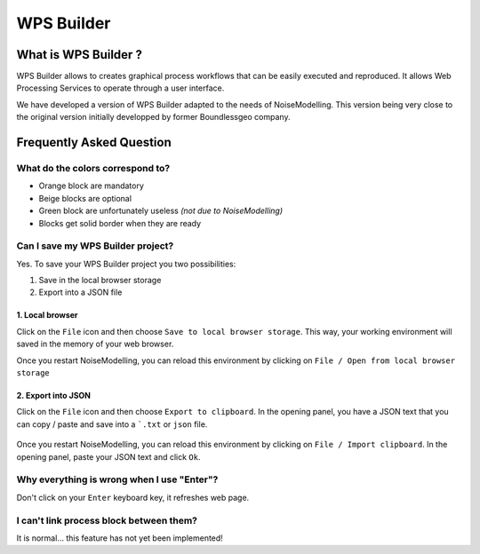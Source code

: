 WPS Builder
^^^^^^^^^^^^^^^^^^^^^^^^^^^^^^^^^^^^

What is WPS Builder ?
~~~~~~~~~~~~~~~~~~~~~~~~~~~
WPS Builder allows to creates graphical process workflows that can be easily executed and reproduced. It allows Web Processing Services to operate through a user interface.

We have developed a version of WPS Builder adapted to the needs of NoiseModelling. This version being very close to the original version initially developped by former Boundlessgeo company.


Frequently Asked Question
~~~~~~~~~~~~~~~~~~~~~~~~~~


What do the colors correspond to?
---------------------------------
- Orange block are mandatory
- Beige blocks are optional
- Green block are unfortunately useless *(not due to NoiseModelling)*
- Blocks get solid border when they are ready

Can I save my WPS Builder project?
------------------------------------

Yes. To save your WPS Builder project you two possibilities:

#. Save in the local browser storage
#. Export into a JSON file

1. Local browser
*****************
Click on the ``File`` icon and then choose ``Save to local browser storage``. This way, your working environment will saved in the memory of your web browser.

Once you restart NoiseModelling, you can reload this environment by clicking on ``File / Open from local browser storage``

2. Export into JSON
********************

Click on the ``File`` icon and then choose ``Export to clipboard``. In the opening panel, you have a JSON text that you can copy / paste and save into a ```.txt`` or ``json`` file.

.. figure:: images/WPS_Builder/export_clipboard.png
    :align: center
    :width: 75%

Once you restart NoiseModelling, you can reload this environment by clicking on ``File / Import clipboard``. In the opening panel, paste your JSON text and click ``Ok``.


Why everything is wrong when I use "Enter"?
---------------------------------------------

Don't click on your ``Enter`` keyboard key, it refreshes web page.

I can't link process block between them?
----------------------------------------

It is normal... this feature has not yet been implemented!

